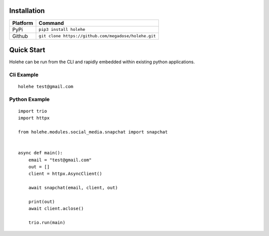 Installation
=========



==========   ======================================
Platform     Command
==========   ======================================
PyPi          ``pip3 install holehe``
Github           ``git clone https://github.com/megadose/holehe.git``
==========   ======================================

Quick Start
=========

Holehe can be run from the CLI and rapidly embedded within existing python applications.

Cli Example
^^^^^^
::

    holehe test@gmail.com

Python Example
^^^^^^^^^^^^^^^
::

    import trio
    import httpx

    from holehe.modules.social_media.snapchat import snapchat


    async def main():
        email = "test@gmail.com"
        out = []
        client = httpx.AsyncClient()

        await snapchat(email, client, out)

        print(out)
        await client.aclose()

        trio.run(main)

.. image:: https://github.com/megadose/gif-demo/raw/master/holehe-demo.gif
